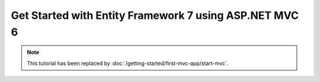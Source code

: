 Get Started with Entity Framework 7 using ASP.NET MVC 6
============================================================

.. note:: This tutorial has been replaced by :doc:`/getting-started/first-mvc-app/start-mvc`.
